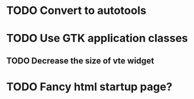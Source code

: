 * TODO Convert to autotools
* TODO Use GTK application classes
** TODO Decrease the size of vte widget
* TODO Fancy html startup page?
